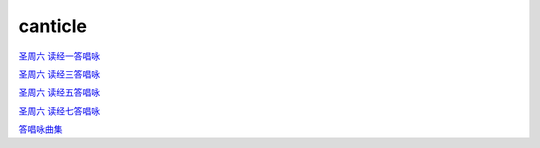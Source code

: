 canticle
=================



`圣周六 读经一答唱咏`_

`圣周六 读经三答唱咏`_

`圣周六 读经五答唱咏`_

`圣周六 读经七答唱咏`_

.. _`圣周六 读经一答唱咏`: https://mp.weixin.qq.com/s?__biz=MzIxNjc5MzAyNA==&mid=2247485008&idx=3&sn=bb90ba667f8b3314df70a6a8e9c89e7a&chksm=9782ecffa0f565e93e709eeaa0354451c7642afc10a6593b00feb3b096be383221f941647f1d&mpshare=1&scene=1&srcid=0322uyKRF73Az1e8IYbDdkl3&sharer_sharetime=1616597575559&sharer_shareid=70baa33f30e0ffe5e385cf9304c14092&exportkey=AXoOT6SXxeEezC38FtPaJKs%3D&pass_ticket=quQLITi0E7mC9Wu9fV90dxKDMm69UlG2HTkBLuwEJu%2Byegb2t4a6QCoSN4BlIKNw&wx_header=0#rd

.. _`圣周六 读经三答唱咏`: https://mp.weixin.qq.com/s?__biz=MzIxNjc5MzAyNA==&mid=2247485008&idx=4&sn=8a5526b0ca9d7980696394fe424f77da&chksm=9782ecffa0f565e90389cc37c17e407b7d956e4a78eb2d9329910130985392a9bf6d67334e1b&mpshare=1&scene=1&srcid=0322CBf3zsGcRYEtTByKD8UE&sharer_sharetime=1616597931035&sharer_shareid=70baa33f30e0ffe5e385cf9304c14092&exportkey=AbZQFfsMmBc8aHayeodsZGU%3D&pass_ticket=quQLITi0E7mC9Wu9fV90dxKDMm69UlG2HTkBLuwEJu%2Byegb2t4a6QCoSN4BlIKNw&wx_header=0#rd

.. _`圣周六 读经五答唱咏`: https://mp.weixin.qq.com/s?__biz=MzIxNjc5MzAyNA==&mid=2247485008&idx=5&sn=92c561158c76d2f892586ef4c196125a&chksm=9782ecffa0f565e9b32be304948f5b32616e152d1edcece1cc9ced924471a29712bab00de7a1&mpshare=1&scene=1&srcid=03226bz06uh0QlJboYh98VzK&sharer_sharetime=1616597703693&sharer_shareid=70baa33f30e0ffe5e385cf9304c14092&exportkey=ASURNfHX%2FY8wfK3CqVX1lVM%3D&pass_ticket=quQLITi0E7mC9Wu9fV90dxKDMm69UlG2HTkBLuwEJu%2Byegb2t4a6QCoSN4BlIKNw&wx_header=0#rd

.. _`圣周六 读经七答唱咏`: https://mp.weixin.qq.com/s?__biz=MzIxNjc5MzAyNA==&mid=2247485008&idx=6&sn=0c7333a5e41b884e794fc66ff6cd7e9f&chksm=9782ecffa0f565e9f128d68866dba1f5168ab7ea27deffd5620f78804f6c593bfc83ec635ec3&mpshare=1&scene=1&srcid=0322m1cTZZ2UNDg5rgpYsTyc&sharer_sharetime=1616597849592&sharer_shareid=70baa33f30e0ffe5e385cf9304c14092&exportkey=AZ8MIqXWFzlYMGRZzzZwNsE%3D&pass_ticket=quQLITi0E7mC9Wu9fV90dxKDMm69UlG2HTkBLuwEJu%2Byegb2t4a6QCoSN4BlIKNw&wx_header=0#rd

`答唱咏曲集`_

.. _`答唱咏曲集`: https://hec9sr20xg.feishu.cn/file/boxcnUabtQ7bytu6AjQhmSEJI0E

